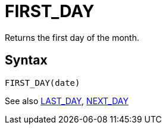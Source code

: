 = FIRST_DAY

Returns the first day of the month.

== Syntax
----
FIRST_DAY(date)
----

See also xref:last_day.adoc[LAST_DAY], xref:next_day.adoc[NEXT_DAY]
